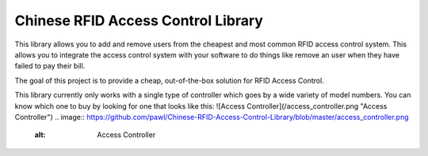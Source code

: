 Chinese RFID Access Control Library
========================

This library allows you to add and remove users from the cheapest and most common RFID access control system. This allows you to integrate the access control system with your software to do things like remove an user when they have failed to pay their bill. 

The goal of this project is to provide a cheap, out-of-the-box solution for RFID Access Control.

This library currently only works with a single type of controller which goes by a wide variety of model numbers. You can know which one to buy by looking for one that looks like this:
![Access Controller](/access_controller.png "Access Controller")
.. image:: https://github.com/pawl/Chinese-RFID-Access-Control-Library/blob/master/access_controller.png
    :alt: Access Controller
